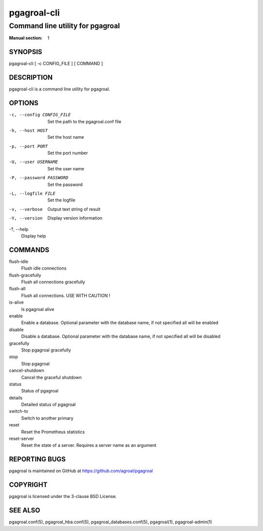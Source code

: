 ============
pgagroal-cli
============

---------------------------------
Command line utility for pgagroal
---------------------------------

:Manual section: 1

SYNOPSIS
========

pgagroal-cli [ -c CONFIG_FILE ] [ COMMAND ]

DESCRIPTION
===========

pgagroal-cli is a command line utility for pgagroal.

OPTIONS
=======

-c, --config CONFIG_FILE
  Set the path to the pgagroal.conf file

-h, --host HOST
  Set the host name

-p, --port PORT
  Set the port number

-U, --user USERNAME
  Set the user name

-P, --password PASSWORD
  Set the password

-L, --logfile FILE
  Set the logfile

-v, --verbose
  Output text string of result

-V, --version
  Display version information

-?, --help
  Display help

COMMANDS
========

flush-idle
  Flush idle connections

flush-gracefully
  Flush all connections gracefully

flush-all
  Flush all connections. USE WITH CAUTION !

is-alive
  Is pgagroal alive

enable
  Enable a database. Optional parameter with the
  database name, if not specified all will be enabled

disable
  Disable a database. Optional parameter with the
  database name, if not specified all will be disabled

gracefully
  Stop pgagroal gracefully

stop
  Stop pgagroal

cancel-shutdown
  Cancel the graceful shutdown

status
  Status of pgagroal

details
  Detailed status of pgagroal

switch-to
  Switch to another primary

reset
  Reset the Prometheus statistics

reset-server
  Reset the state of a server. Requires a server name as an argument

REPORTING BUGS
==============

pgagroal is maintained on GitHub at https://github.com/agroal/pgagroal

COPYRIGHT
=========

pgagroal is licensed under the 3-clause BSD License.

SEE ALSO
========

pgagroal.conf(5), pgagroal_hba.conf(5), pgagroal_databases.conf(5), pgagroal(1), pgagroal-admin(1)
